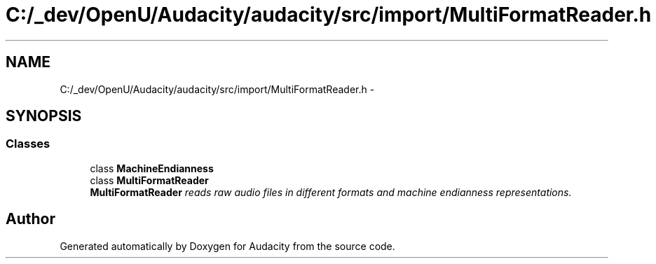 .TH "C:/_dev/OpenU/Audacity/audacity/src/import/MultiFormatReader.h" 3 "Thu Apr 28 2016" "Audacity" \" -*- nroff -*-
.ad l
.nh
.SH NAME
C:/_dev/OpenU/Audacity/audacity/src/import/MultiFormatReader.h \- 
.SH SYNOPSIS
.br
.PP
.SS "Classes"

.in +1c
.ti -1c
.RI "class \fBMachineEndianness\fP"
.br
.ti -1c
.RI "class \fBMultiFormatReader\fP"
.br
.RI "\fI\fBMultiFormatReader\fP reads raw audio files in different formats and machine endianness representations\&. \fP"
.in -1c
.SH "Author"
.PP 
Generated automatically by Doxygen for Audacity from the source code\&.
